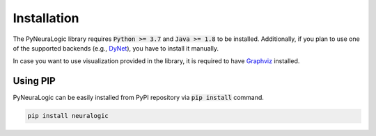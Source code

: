 Installation
============

The PyNeuraLogic library requires :code:`Python >= 3.7` and :code:`Java >= 1.8` to be installed.
Additionally, if you plan to use one of the supported backends (e.g., `DyNet <http://dynet.io/>`_),
you have to install it manually.

In case you want to use visualization provided in the library, it is required to have `Graphviz <https://graphviz.org/download/>`_ installed.

Using PIP
#########

PyNeuraLogic can be easily installed from PyPI repository via :code:`pip install` command.

.. code-block::

    pip install neuralogic
